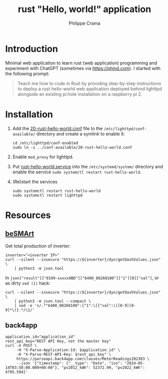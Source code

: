 #+TITLE: rust "Hello, world!" application
#+AUTHOR: Philippe Crama

* Introduction

Minimal web application to learn rust (web application) programming and
experiment with ChatGPT (sometimes via https://phind.com).
I started with the following prompt:

#+begin_quote
  Teach me how to code in Rust by providing step-by-step instructions
  to deploy a rust hello-world web application deployed behind lighttpd
  alongside an existing pi.hole installation on a raspberry pi 2.
#+end_quote

* Installation

1. Add the [[file:./doc/20-rust-hello-world.conf][20-rust-hello-world.conf]] file to the
   =/etc/lighttpd/conf-available/= directory and create a symlink to enable it:
   #+begin_src shell :exports code
     cd /etc/lighttpd/conf-enabled
     sudo ln -s ../conf-available/20-rust-hello-world.conf
   #+end_src

2. Enable =mod_proxy= for lighttpd.

3. Put [[file:doc/rust-hello-world.service][rust-hello-world.service]] into the =/etc/systemd/system/= directory and
   enable the service =sudo systemctl restart rust-hello-world=.

4. (Re)start the services
   #+begin_src shell :exports code
     sudo systemctl restart rust-hello-world
     sudo systemctl restart lighttpd
   #+end_src

* Resources
** [[https://github.com/pniedzwiedzinski/beSMArt/blob/master/beSMArt/main.py][beSMArt]]
Get total production of inverter:
#+begin_src shell :exports code
  inverter="<inverter IP>"
  curl --silent --insecure "https://${inverter}/dyn/getDashValues.json" \
      | python3 -m json.tool
#+end_src

In =json["result"]["0199-xxxxx9BD"]["6400_00260100"]["1"][0]["val"]=, or as
dirty =sed (1)= hack:
#+begin_src shell :exports code
  curl --silent --insecure "https://${inverter}/dyn/getDashValues.json" \
      | python3 -m json.tool --compact \
      | sed -e 's/.*"6400_00260100":{"1":\[{"val":\([0-9][0-9]*\)}.*/\1/'
#+end_src

** back4app
#+begin_src shell :exports code
  application_id="application_id"
  rest_api_key="REST API Key, not the master key"
  curl -X POST \
       -H "X-Parse-Application-Id: $application_id" \
       -H "X-Parse-REST-API-Key: $rest_api_key" \
       https://parseapi.back4app.com/classes/MeterReadings202303 \
       --json '{"timestamp": {"__type": "Date", "iso": "2024-05-14T03:50:00.000+00:00"}, "pv2012_kWh": 52372.99, "pv2022_kWh": 4795.594}'
#+end_src
